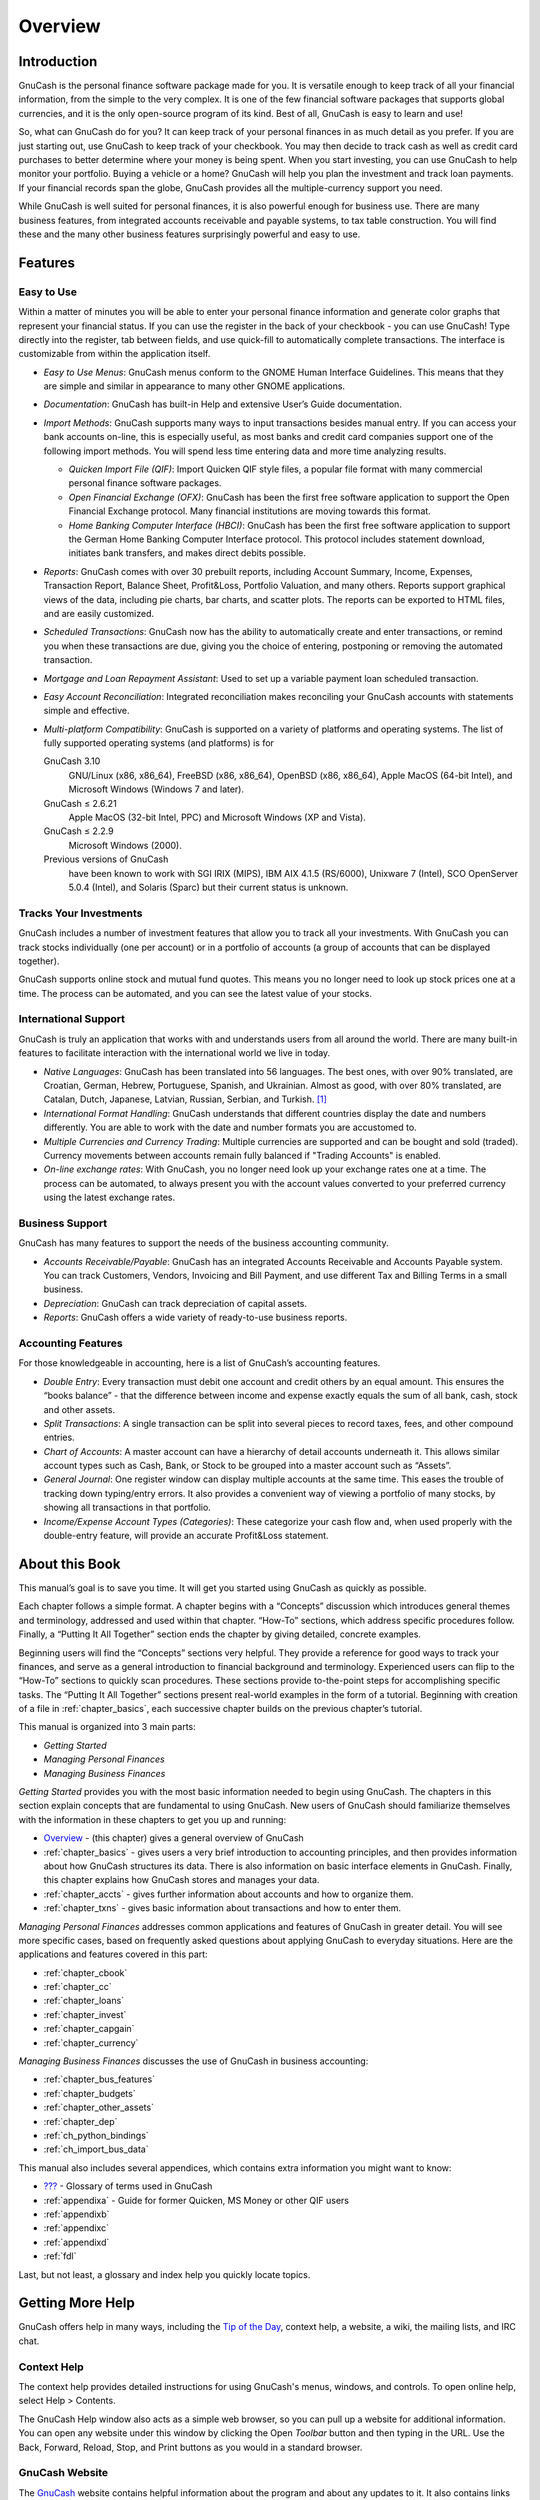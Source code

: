 .. _chapter_oview:

Overview
========

.. _oview-intro1:

Introduction
------------

GnuCash is the personal finance software package made for you. It is
versatile enough to keep track of all your financial information, from
the simple to the very complex. It is one of the few financial software
packages that supports global currencies, and it is the only open-source
program of its kind. Best of all, GnuCash is easy to learn and use!

So, what can GnuCash do for you? It can keep track of your personal
finances in as much detail as you prefer. If you are just starting out,
use GnuCash to keep track of your checkbook. You may then decide to
track cash as well as credit card purchases to better determine where
your money is being spent. When you start investing, you can use GnuCash
to help monitor your portfolio. Buying a vehicle or a home? GnuCash will
help you plan the investment and track loan payments. If your financial
records span the globe, GnuCash provides all the multiple-currency
support you need.

|GnuCash Chart of Accounts - Teaser|

While GnuCash is well suited for personal finances, it is also powerful
enough for business use. There are many business features, from
integrated accounts receivable and payable systems, to tax table
construction. You will find these and the many other business features
surprisingly powerful and easy to use.

.. _oview-features1:

Features
--------

.. _oview-featureseasy2:

Easy to Use
~~~~~~~~~~~

Within a matter of minutes you will be able to enter your personal
finance information and generate color graphs that represent your
financial status. If you can use the register in the back of your
checkbook - you can use GnuCash! Type directly into the register, tab
between fields, and use quick-fill to automatically complete
transactions. The interface is customizable from within the application
itself.

-  *Easy to Use Menus*: GnuCash menus conform to the GNOME Human
   Interface Guidelines. This means that they are simple and similar in
   appearance to many other GNOME applications.

-  *Documentation*: GnuCash has built-in Help and extensive User’s Guide
   documentation.

-  *Import Methods*: GnuCash supports many ways to input transactions
   besides manual entry. If you can access your bank accounts on-line,
   this is especially useful, as most banks and credit card companies
   support one of the following import methods. You will spend less time
   entering data and more time analyzing results.

   -  *Quicken Import File (QIF)*: Import Quicken QIF style files, a
      popular file format with many commercial personal finance software
      packages.

   -  *Open Financial Exchange (OFX)*: GnuCash has been the first free
      software application to support the Open Financial Exchange
      protocol. Many financial institutions are moving towards this
      format.

   -  *Home Banking Computer Interface (HBCI)*: GnuCash has been the
      first free software application to support the German Home Banking
      Computer Interface protocol. This protocol includes statement
      download, initiates bank transfers, and makes direct debits
      possible.

-  *Reports*: GnuCash comes with over 30 prebuilt reports, including
   Account Summary, Income, Expenses, Transaction Report, Balance Sheet,
   Profit&Loss, Portfolio Valuation, and many others. Reports support
   graphical views of the data, including pie charts, bar charts, and
   scatter plots. The reports can be exported to HTML files, and are
   easily customized.

-  *Scheduled Transactions*: GnuCash now has the ability to
   automatically create and enter transactions, or remind you when these
   transactions are due, giving you the choice of entering, postponing
   or removing the automated transaction.

-  *Mortgage and Loan Repayment Assistant*: Used to set up a variable
   payment loan scheduled transaction.

-  *Easy Account Reconciliation*: Integrated reconciliation makes
   reconciling your GnuCash accounts with statements simple and
   effective.

-  *Multi-platform Compatibility*: GnuCash is supported on a variety of
   platforms and operating systems. The list of fully supported
   operating systems (and platforms) is for

   GnuCash 3.10
      GNU/Linux (x86, x86_64), FreeBSD (x86, x86_64), OpenBSD (x86,
      x86_64), Apple MacOS (64-bit Intel), and Microsoft Windows
      (Windows 7 and later).

   GnuCash ≤ 2.6.21
      Apple MacOS (32-bit Intel, PPC) and Microsoft Windows (XP and
      Vista).

   GnuCash ≤ 2.2.9
      Microsoft Windows (2000).

   Previous versions of GnuCash
      have been known to work with SGI IRIX (MIPS), IBM AIX 4.1.5
      (RS/6000), Unixware 7 (Intel), SCO OpenServer 5.0.4 (Intel), and
      Solaris (Sparc) but their current status is unknown.

.. _oview-featuresinvest2:

Tracks Your Investments
~~~~~~~~~~~~~~~~~~~~~~~

GnuCash includes a number of investment features that allow you to track
all your investments. With GnuCash you can track stocks individually
(one per account) or in a portfolio of accounts (a group of accounts
that can be displayed together).

GnuCash supports online stock and mutual fund quotes. This means you no
longer need to look up stock prices one at a time. The process can be
automated, and you can see the latest value of your stocks.

.. _oview-featuresintl2:

International Support
~~~~~~~~~~~~~~~~~~~~~

GnuCash is truly an application that works with and understands users
from all around the world. There are many built-in features to
facilitate interaction with the international world we live in today.

-  *Native Languages*: GnuCash has been translated into 56 languages.
   The best ones, with over 90% translated, are Croatian, German,
   Hebrew, Portuguese, Spanish, and Ukrainian. Almost as good, with over
   80% translated, are Catalan, Dutch, Japanese, Latvian, Russian,
   Serbian, and Turkish.  [1]_

-  *International Format Handling*: GnuCash understands that different
   countries display the date and numbers differently. You are able to
   work with the date and number formats you are accustomed to.

-  *Multiple Currencies and Currency Trading*: Multiple currencies are
   supported and can be bought and sold (traded). Currency movements
   between accounts remain fully balanced if "Trading Accounts" is
   enabled.

-  *On-line exchange rates*: With GnuCash, you no longer need look up
   your exchange rates one at a time. The process can be automated, to
   always present you with the account values converted to your
   preferred currency using the latest exchange rates.

.. _oview-featuresbus2:

Business Support
~~~~~~~~~~~~~~~~

GnuCash has many features to support the needs of the business
accounting community.

-  *Accounts Receivable/Payable*: GnuCash has an integrated Accounts
   Receivable and Accounts Payable system. You can track Customers,
   Vendors, Invoicing and Bill Payment, and use different Tax and
   Billing Terms in a small business.

-  *Depreciation*: GnuCash can track depreciation of capital assets.

-  *Reports*: GnuCash offers a wide variety of ready-to-use business
   reports.

.. _oview-featuresaccounting2:

Accounting Features
~~~~~~~~~~~~~~~~~~~

For those knowledgeable in accounting, here is a list of GnuCash’s
accounting features.

-  *Double Entry*: Every transaction must debit one account and credit
   others by an equal amount. This ensures the “books balance” - that
   the difference between income and expense exactly equals the sum of
   all bank, cash, stock and other assets.

-  *Split Transactions*: A single transaction can be split into several
   pieces to record taxes, fees, and other compound entries.

-  *Chart of Accounts*: A master account can have a hierarchy of detail
   accounts underneath it. This allows similar account types such as
   Cash, Bank, or Stock to be grouped into a master account such as
   “Assets”.

-  *General Journal*: One register window can display multiple accounts
   at the same time. This eases the trouble of tracking down
   typing/entry errors. It also provides a convenient way of viewing a
   portfolio of many stocks, by showing all transactions in that
   portfolio.

-  *Income/Expense Account Types (Categories)*: These categorize your
   cash flow and, when used properly with the double-entry feature, will
   provide an accurate Profit&Loss statement.

.. _oview-about1:

About this Book
---------------

This manual’s goal is to save you time. It will get you started using
GnuCash as quickly as possible.

Each chapter follows a simple format. A chapter begins with a “Concepts”
discussion which introduces general themes and terminology, addressed
and used within that chapter. “How-To” sections, which address specific
procedures follow. Finally, a “Putting It All Together” section ends the
chapter by giving detailed, concrete examples.

Beginning users will find the “Concepts” sections very helpful. They
provide a reference for good ways to track your finances, and serve as a
general introduction to financial background and terminology.
Experienced users can flip to the “How-To” sections to quickly scan
procedures. These sections provide to-the-point steps for accomplishing
specific tasks. The “Putting It All Together” sections present
real-world examples in the form of a tutorial. Beginning with creation
of a file in :ref:`chapter_basics`, each successive chapter builds
on the previous chapter’s tutorial.

This manual is organized into 3 main parts:

-  *Getting Started*

-  *Managing Personal Finances*

-  *Managing Business Finances*

*Getting Started* provides you with the most basic information needed to
begin using GnuCash. The chapters in this section explain concepts that
are fundamental to using GnuCash. New users of GnuCash should
familiarize themselves with the information in these chapters to get you
up and running:

-  `Overview <#chapter_oview>`__ - (this chapter) gives a general
   overview of GnuCash

-  :ref:`chapter_basics` - gives users a very brief introduction to
   accounting principles, and then provides information about how
   GnuCash structures its data. There is also information on basic
   interface elements in GnuCash. Finally, this chapter explains how
   GnuCash stores and manages your data.

-  :ref:`chapter_accts` - gives further information about accounts
   and how to organize them.

-  :ref:`chapter_txns` - gives basic information about transactions
   and how to enter them.

*Managing Personal Finances* addresses common applications and features
of GnuCash in greater detail. You will see more specific cases, based on
frequently asked questions about applying GnuCash to everyday
situations. Here are the applications and features covered in this part:

-  :ref:`chapter_cbook`

-  :ref:`chapter_cc`

-  :ref:`chapter_loans`

-  :ref:`chapter_invest`

-  :ref:`chapter_capgain`

-  :ref:`chapter_currency`

*Managing Business Finances* discusses the use of GnuCash in business
accounting:

-  :ref:`chapter_bus_features`

-  :ref:`chapter_budgets`

-  :ref:`chapter_other_assets`

-  :ref:`chapter_dep`

-  :ref:`ch_python_bindings`

-  :ref:`ch_import_bus_data`

This manual also includes several appendices, which contains extra
information you might want to know:

-  `??? <#gnc-gloss>`__ - Glossary of terms used in GnuCash

-  :ref:`appendixa` - Guide for former Quicken, MS Money or other
   QIF users

-  :ref:`appendixb`

-  :ref:`appendixc`

-  :ref:`appendixd`

-  :ref:`fdl`

Last, but not least, a glossary and index help you quickly locate
topics.

.. _more_help:

Getting More Help
-----------------

GnuCash offers help in many ways, including the `Tip of the
Day <#basics-tip2>`__, context help, a website, a wiki, the mailing
lists, and IRC chat.

.. _online_help:

Context Help
~~~~~~~~~~~~

The context help provides detailed instructions for using GnuCash's
menus, windows, and controls. To open online help, select Help >
Contents.

The GnuCash Help window also acts as a simple web browser, so you can
pull up a website for additional information. You can open any website
under this window by clicking the Open *Toolbar* button and then typing
in the URL. Use the Back, Forward, Reload, Stop, and Print buttons as
you would in a standard browser.

.. _website:

GnuCash Website
~~~~~~~~~~~~~~~

The `GnuCash <http://www.gnucash.org>`__ website contains helpful
information about the program and about any updates to it. It also
contains links to other online resources.

.. _wiki:

GnuCash Wiki
~~~~~~~~~~~~

An immense amount of less-formal documenation, both of GnuCash itself
and its maintenance and development may be found in the `GnuCash
Wiki <https://wiki.gnucash.org/wiki>`__; the `Frequently Asked
Questions <https://wiki.gnucash.org/wiki/FAQ>`__ page should be a first
stop whenever you encounter difficulty using GnuCash.

.. _on-line-assistance:

GnuCash On-line Assistance
~~~~~~~~~~~~~~~~~~~~~~~~~~

**Mailing List**

The primary source of user support is the `user mailing
list <mailto:gnucash-user@gnucash.org>`__. If you prefer a web
forum-like presentation, you can use it via
`Nabble <http://gnucash.1415818.n4.nabble.com/GnuCash-User-f1415819.html>`__.
One must
`subscribe <https://lists.gnucash.org/mailman/listinfo/gnucash-user>`__
before posting, even if using Nabble.

**IRC**

Several of the developers monitor the #gnucash channel at irc.gnome.org.
They're usually doing something else, too, and of course aren't always
at their computers. Log in, ask your question, and stay logged in; it
may be several hours before your question is noticed and responded to.
To see if you missed anything `check the IRC
logs <https://code.gnucash.org/logs>`__.

The `GnuCash website <http://www.gnucash.org>`__ has more details on
these channels. You will also find pointers there to additional useful
resources such as the GnuCash wiki and bug tracking system.

Topic Search
~~~~~~~~~~~~

The online manual also provides a search function. To search for a
particular topic, click the Search tab at the bottom of the help window
and type in your topic in the field provided. Click the Search button to
complete your search. A list of choices should appear in the box below,
clicking a choice will bring up its text on the right.

.. _oview-install1:

Installation
------------

Installation of GnuCash is usually simple.

The `GnuCash download page <http://www.gnucash.org/download.phtml>`__
contains detailed instructions on how to install GnuCash for each
operating system supported.

.. [1]
   If you want to create or improve the translation of your language see
   ` <https://wiki.gnucash.org/wiki/Translation>`__.

.. |GnuCash Chart of Accounts - Teaser| image:: figures/oview_intro.png
   :width: 510px
